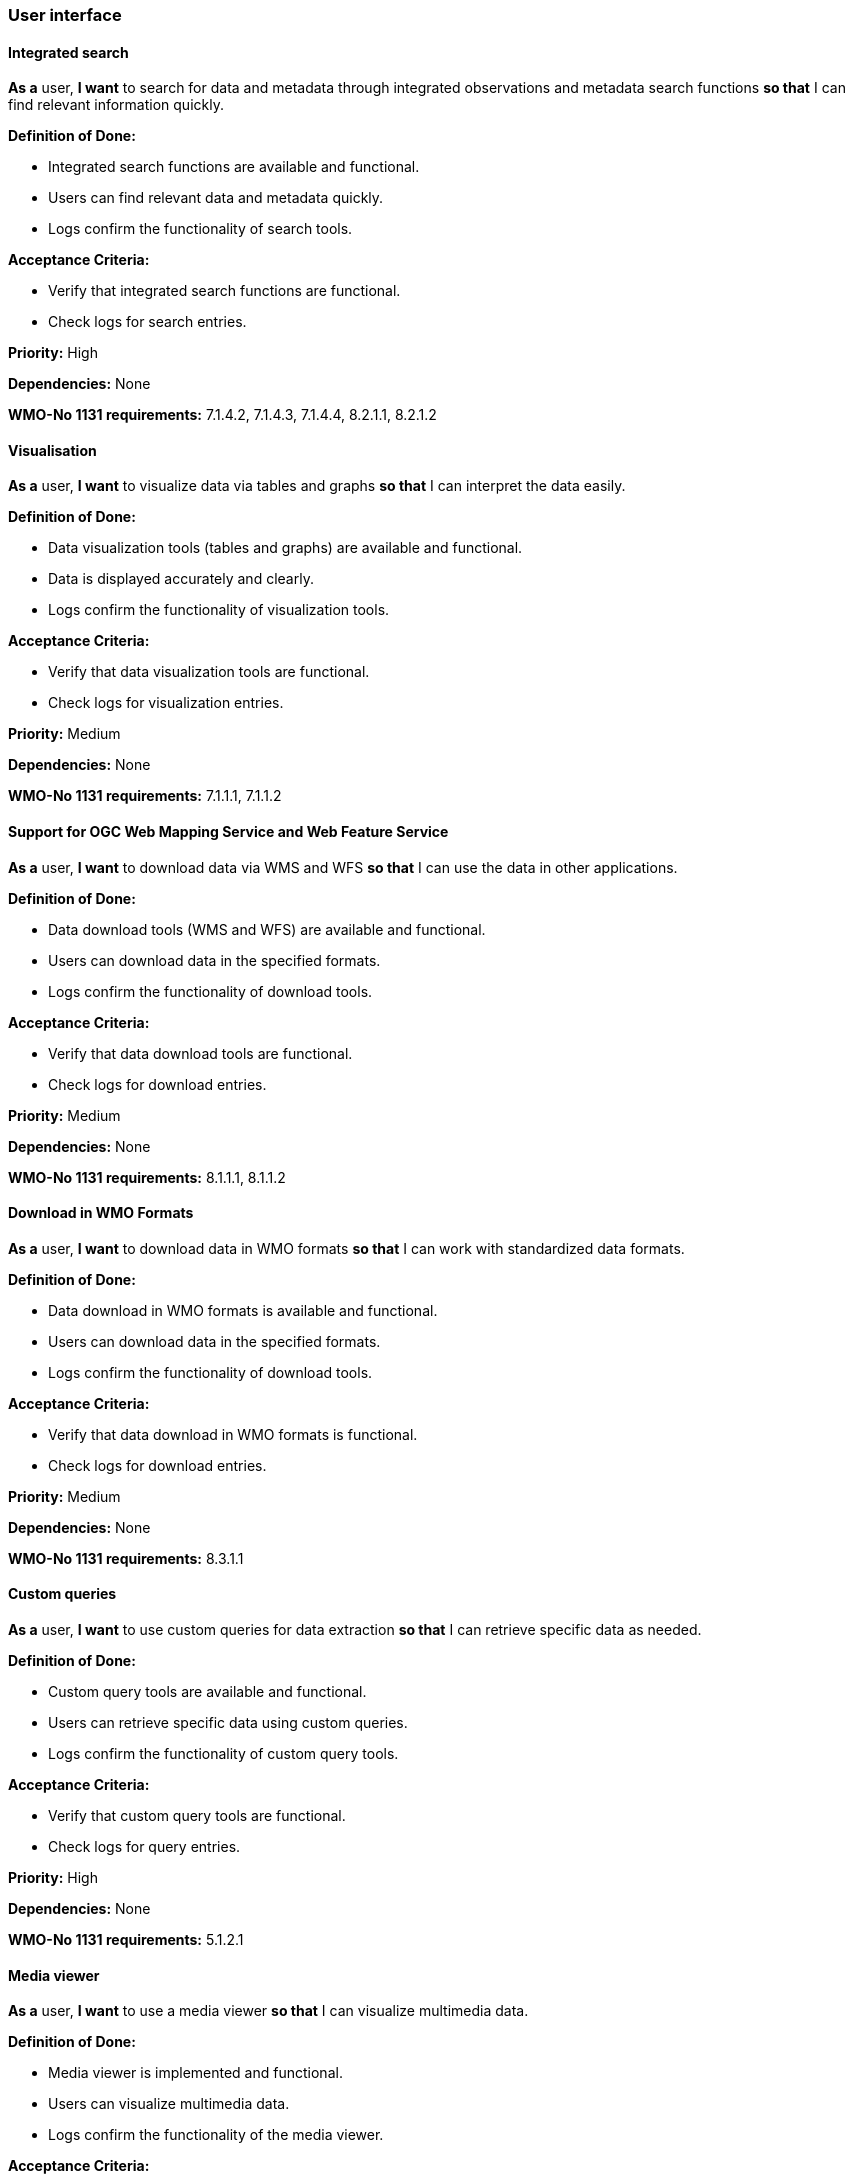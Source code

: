 ### User interface

#### Integrated search

*As a* user, 
*I want* to search for data and metadata through integrated observations and metadata search functions 
*so that* I can find relevant information quickly.

*Definition of Done:*

* Integrated search functions are available and functional.
* Users can find relevant data and metadata quickly.
* Logs confirm the functionality of search tools.

*Acceptance Criteria:*

* Verify that integrated search functions are functional.
* Check logs for search entries.

*Priority:* High

*Dependencies:* None

*WMO-No 1131 requirements:* 7.1.4.2, 7.1.4.3, 7.1.4.4, 8.2.1.1, 8.2.1.2

#### Visualisation

*As a* user, 
*I want* to visualize data via tables and graphs 
*so that* I can interpret the data easily.

*Definition of Done:*

* Data visualization tools (tables and graphs) are available and functional.
* Data is displayed accurately and clearly.
* Logs confirm the functionality of visualization tools.

*Acceptance Criteria:*

* Verify that data visualization tools are functional.
* Check logs for visualization entries.

*Priority:* Medium

*Dependencies:* None

*WMO-No 1131 requirements:* 7.1.1.1, 7.1.1.2

#### Support for OGC Web Mapping Service and Web Feature Service

*As a* user, 
*I want* to download data via WMS and WFS 
*so that* I can use the data in other applications.

*Definition of Done:*

* Data download tools (WMS and WFS) are available and functional.
* Users can download data in the specified formats.
* Logs confirm the functionality of download tools.

*Acceptance Criteria:*

* Verify that data download tools are functional.
* Check logs for download entries.

*Priority:* Medium

*Dependencies:* None

*WMO-No 1131 requirements:* 8.1.1.1, 8.1.1.2

#### Download in WMO Formats

*As a* user, 
*I want* to download data in WMO formats 
*so that* I can work with standardized data formats.

*Definition of Done:*

* Data download in WMO formats is available and functional.
* Users can download data in the specified formats.
* Logs confirm the functionality of download tools.

*Acceptance Criteria:*

* Verify that data download in WMO formats is functional.
* Check logs for download entries.

*Priority:* Medium

*Dependencies:* None

*WMO-No 1131 requirements:* 8.3.1.1

#### Custom queries

*As a* user, 
*I want* to use custom queries for data extraction 
*so that* I can retrieve specific data as needed.

*Definition of Done:*

* Custom query tools are available and functional.
* Users can retrieve specific data using custom queries.
* Logs confirm the functionality of custom query tools.

*Acceptance Criteria:*

* Verify that custom query tools are functional.
* Check logs for query entries.

*Priority:* High

*Dependencies:* None

*WMO-No 1131 requirements:* 5.1.2.1

#### Media viewer

*As a* user, 
*I want* to use a media viewer 
*so that* I can visualize multimedia data.

*Definition of Done:*

* Media viewer is implemented and functional.
* Users can visualize multimedia data.
* Logs confirm the functionality of the media viewer.

*Acceptance Criteria:*

* Verify that the media viewer is functional.
* Check logs for media viewer entries.

*Priority:* Low

*Dependencies:* None

*WMO-No 1131 requirements:* 7.1.3.3